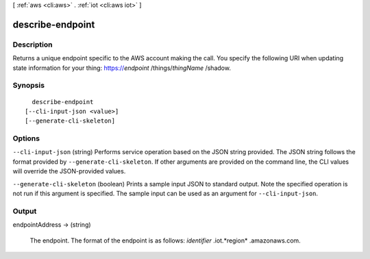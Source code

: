 [ :ref:`aws <cli:aws>` . :ref:`iot <cli:aws iot>` ]

.. _cli:aws iot describe-endpoint:


*****************
describe-endpoint
*****************



===========
Description
===========



Returns a unique endpoint specific to the AWS account making the call. You specify the following URI when updating state information for your thing: https://*endpoint* /things/*thingName* /shadow.



========
Synopsis
========

::

    describe-endpoint
  [--cli-input-json <value>]
  [--generate-cli-skeleton]




=======
Options
=======

``--cli-input-json`` (string)
Performs service operation based on the JSON string provided. The JSON string follows the format provided by ``--generate-cli-skeleton``. If other arguments are provided on the command line, the CLI values will override the JSON-provided values.

``--generate-cli-skeleton`` (boolean)
Prints a sample input JSON to standard output. Note the specified operation is not run if this argument is specified. The sample input can be used as an argument for ``--cli-input-json``.



======
Output
======

endpointAddress -> (string)

  

  The endpoint. The format of the endpoint is as follows: *identifier* .iot.*region* .amazonaws.com.

  

  

